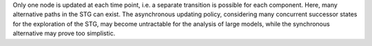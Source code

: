 .. title: Asynchronous
.. date: 2014/10/31 09:37:11
.. tags: methods
.. link: 
.. description: Asynchronous updating policy
.. type: text


Only one node is updated at each time point, i.e. a separate transition is possible for each component.
Here, many alternative paths in the STG can exist. The asynchronous updating policy, considering many concurrent successor states for the
exploration of the STG, may become untractable for the analysis of large models, while the synchronous alternative may prove too simplistic.


.. method_info:: 

